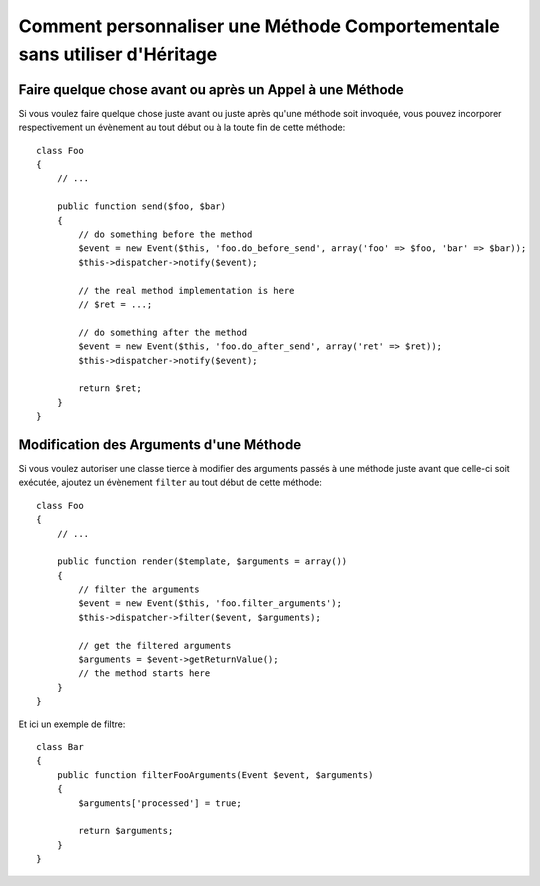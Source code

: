 .. codeauthor:: D. CHARTIER <denis.chartier+symfony-docs-fr@bonjour-tic.com>

.. index::
   single: Event Dispatcher

Comment personnaliser une Méthode Comportementale sans utiliser d'Héritage
==========================================================================

Faire quelque chose avant ou après un Appel à une Méthode
---------------------------------------------------------

Si vous voulez faire quelque chose juste avant ou juste après qu'une méthode
soit invoquée, vous pouvez incorporer respectivement un évènement au tout début
ou à la toute fin de cette méthode::

    class Foo
    {
        // ...

        public function send($foo, $bar)
        {
            // do something before the method
            $event = new Event($this, 'foo.do_before_send', array('foo' => $foo, 'bar' => $bar));
            $this->dispatcher->notify($event);

            // the real method implementation is here
            // $ret = ...;

            // do something after the method
            $event = new Event($this, 'foo.do_after_send', array('ret' => $ret));
            $this->dispatcher->notify($event);

            return $ret;
        }
    }

Modification des Arguments d'une Méthode
----------------------------------------

Si vous voulez autoriser une classe tierce à modifier des arguments passés à une
méthode juste avant que celle-ci soit exécutée, ajoutez un évènement ``filter``
au tout début de cette méthode::

    class Foo
    {
        // ...

        public function render($template, $arguments = array())
        {
            // filter the arguments
            $event = new Event($this, 'foo.filter_arguments');
            $this->dispatcher->filter($event, $arguments);

            // get the filtered arguments
            $arguments = $event->getReturnValue();
            // the method starts here
        }
    }

Et ici un exemple de filtre::

    class Bar
    {
        public function filterFooArguments(Event $event, $arguments)
        {
            $arguments['processed'] = true;

            return $arguments;
        }
    }
